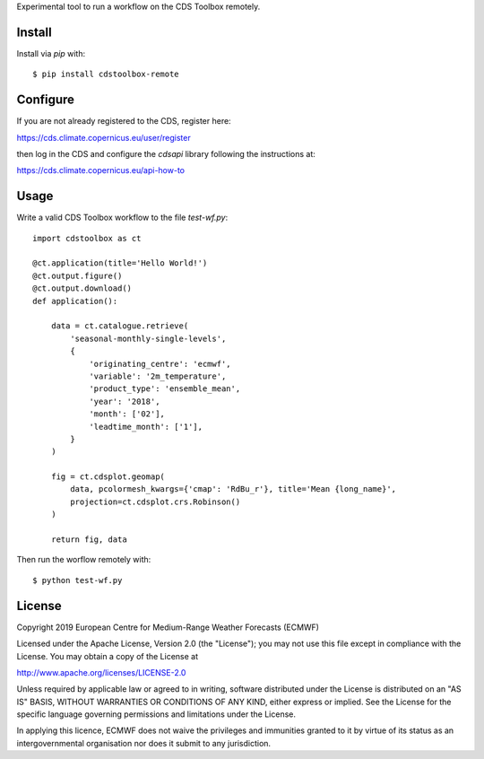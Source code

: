 
Experimental tool to run a workflow on the CDS Toolbox remotely.

Install
-------

Install via `pip` with::

    $ pip install cdstoolbox-remote


Configure
---------

If you are not already registered to the CDS, register here:

https://cds.climate.copernicus.eu/user/register

then log in the CDS and configure the `cdsapi` library following the instructions at:

https://cds.climate.copernicus.eu/api-how-to


Usage
-----

Write a valid CDS Toolbox workflow to the file `test-wf.py`::

    import cdstoolbox as ct

    @ct.application(title='Hello World!')
    @ct.output.figure()
    @ct.output.download()
    def application():

        data = ct.catalogue.retrieve(
            'seasonal-monthly-single-levels',
            {
                'originating_centre': 'ecmwf',
                'variable': '2m_temperature',
                'product_type': 'ensemble_mean',
                'year': '2018',
                'month': ['02'],
                'leadtime_month': ['1'],
            }
        )

        fig = ct.cdsplot.geomap(
            data, pcolormesh_kwargs={'cmap': 'RdBu_r'}, title='Mean {long_name}',
            projection=ct.cdsplot.crs.Robinson()
        )

        return fig, data


Then run the worflow remotely with::

    $ python test-wf.py


License
-------

Copyright 2019 European Centre for Medium-Range Weather Forecasts (ECMWF)

Licensed under the Apache License, Version 2.0 (the "License");
you may not use this file except in compliance with the License.
You may obtain a copy of the License at

http://www.apache.org/licenses/LICENSE-2.0

Unless required by applicable law or agreed to in writing, software
distributed under the License is distributed on an "AS IS" BASIS,
WITHOUT WARRANTIES OR CONDITIONS OF ANY KIND, either express or implied.
See the License for the specific language governing permissions and
limitations under the License.

In applying this licence, ECMWF does not waive the privileges and immunities
granted to it by virtue of its status as an intergovernmental organisation nor
does it submit to any jurisdiction.
